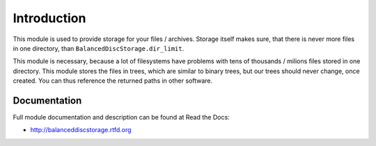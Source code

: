 Introduction
============

.. image:: https://badge.fury.io/py/BalancedDiscStorage.png
    :target: https://pypi.python.org/pypi/BalancedDiscStorage

.. image:: https://img.shields.io/pypi/dm/BalancedDiscStorage.svg
    :target: https://pypi.python.org/pypi/BalancedDiscStorage

.. image:: https://readthedocs.org/projects/BalancedDiscStorage/badge/?version=latest
    :target: http://BalancedDiscStorage.readthedocs.org/

.. image:: https://img.shields.io/pypi/l/BalancedDiscStorage.svg

.. image:: https://img.shields.io/github/issues/edeposit/BalancedDiscStorage.svg
    :target: https://github.com/edeposit/BalancedDiscStorage/issues

This module is used to provide storage for your files / archives. Storage itself makes sure, that there is never more files in one directory, than ``BalancedDiscStorage.dir_limit``.

This module is necessary, because a lot of filesystems have problems with tens of thousands / milions files stored in one directory. This module stores the files in trees, which are similar to binary trees, but our trees should never change, once created. You can thus reference the returned paths in other software.

Documentation
-------------

Full module documentation and description can be found at Read the Docs:

- http://balanceddiscstorage.rtfd.org
